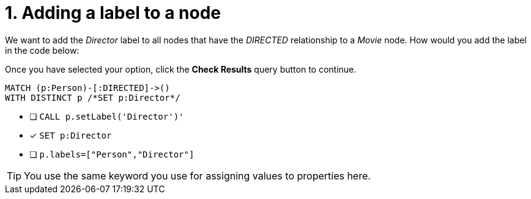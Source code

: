 [.question.select-in-source]
= 1. Adding a label to a node

We want to add the _Director_ label to all nodes that have the _DIRECTED_ relationship to a _Movie_ node.
How would you add the label in the code below:

Once you have selected your option, click the **Check Results** query button to continue.

[source,cypher,role=nocopy noplay]
----
MATCH (p:Person)-[:DIRECTED]->()
WITH DISTINCT p /*SET p:Director*/
----


* [ ] `CALL p.setLabel('Director')'`
* [x] `SET p:Director`
* [ ] `p.labels=["Person","Director"]`

[TIP]
====
You use the same keyword you use for assigning values to properties here.
====